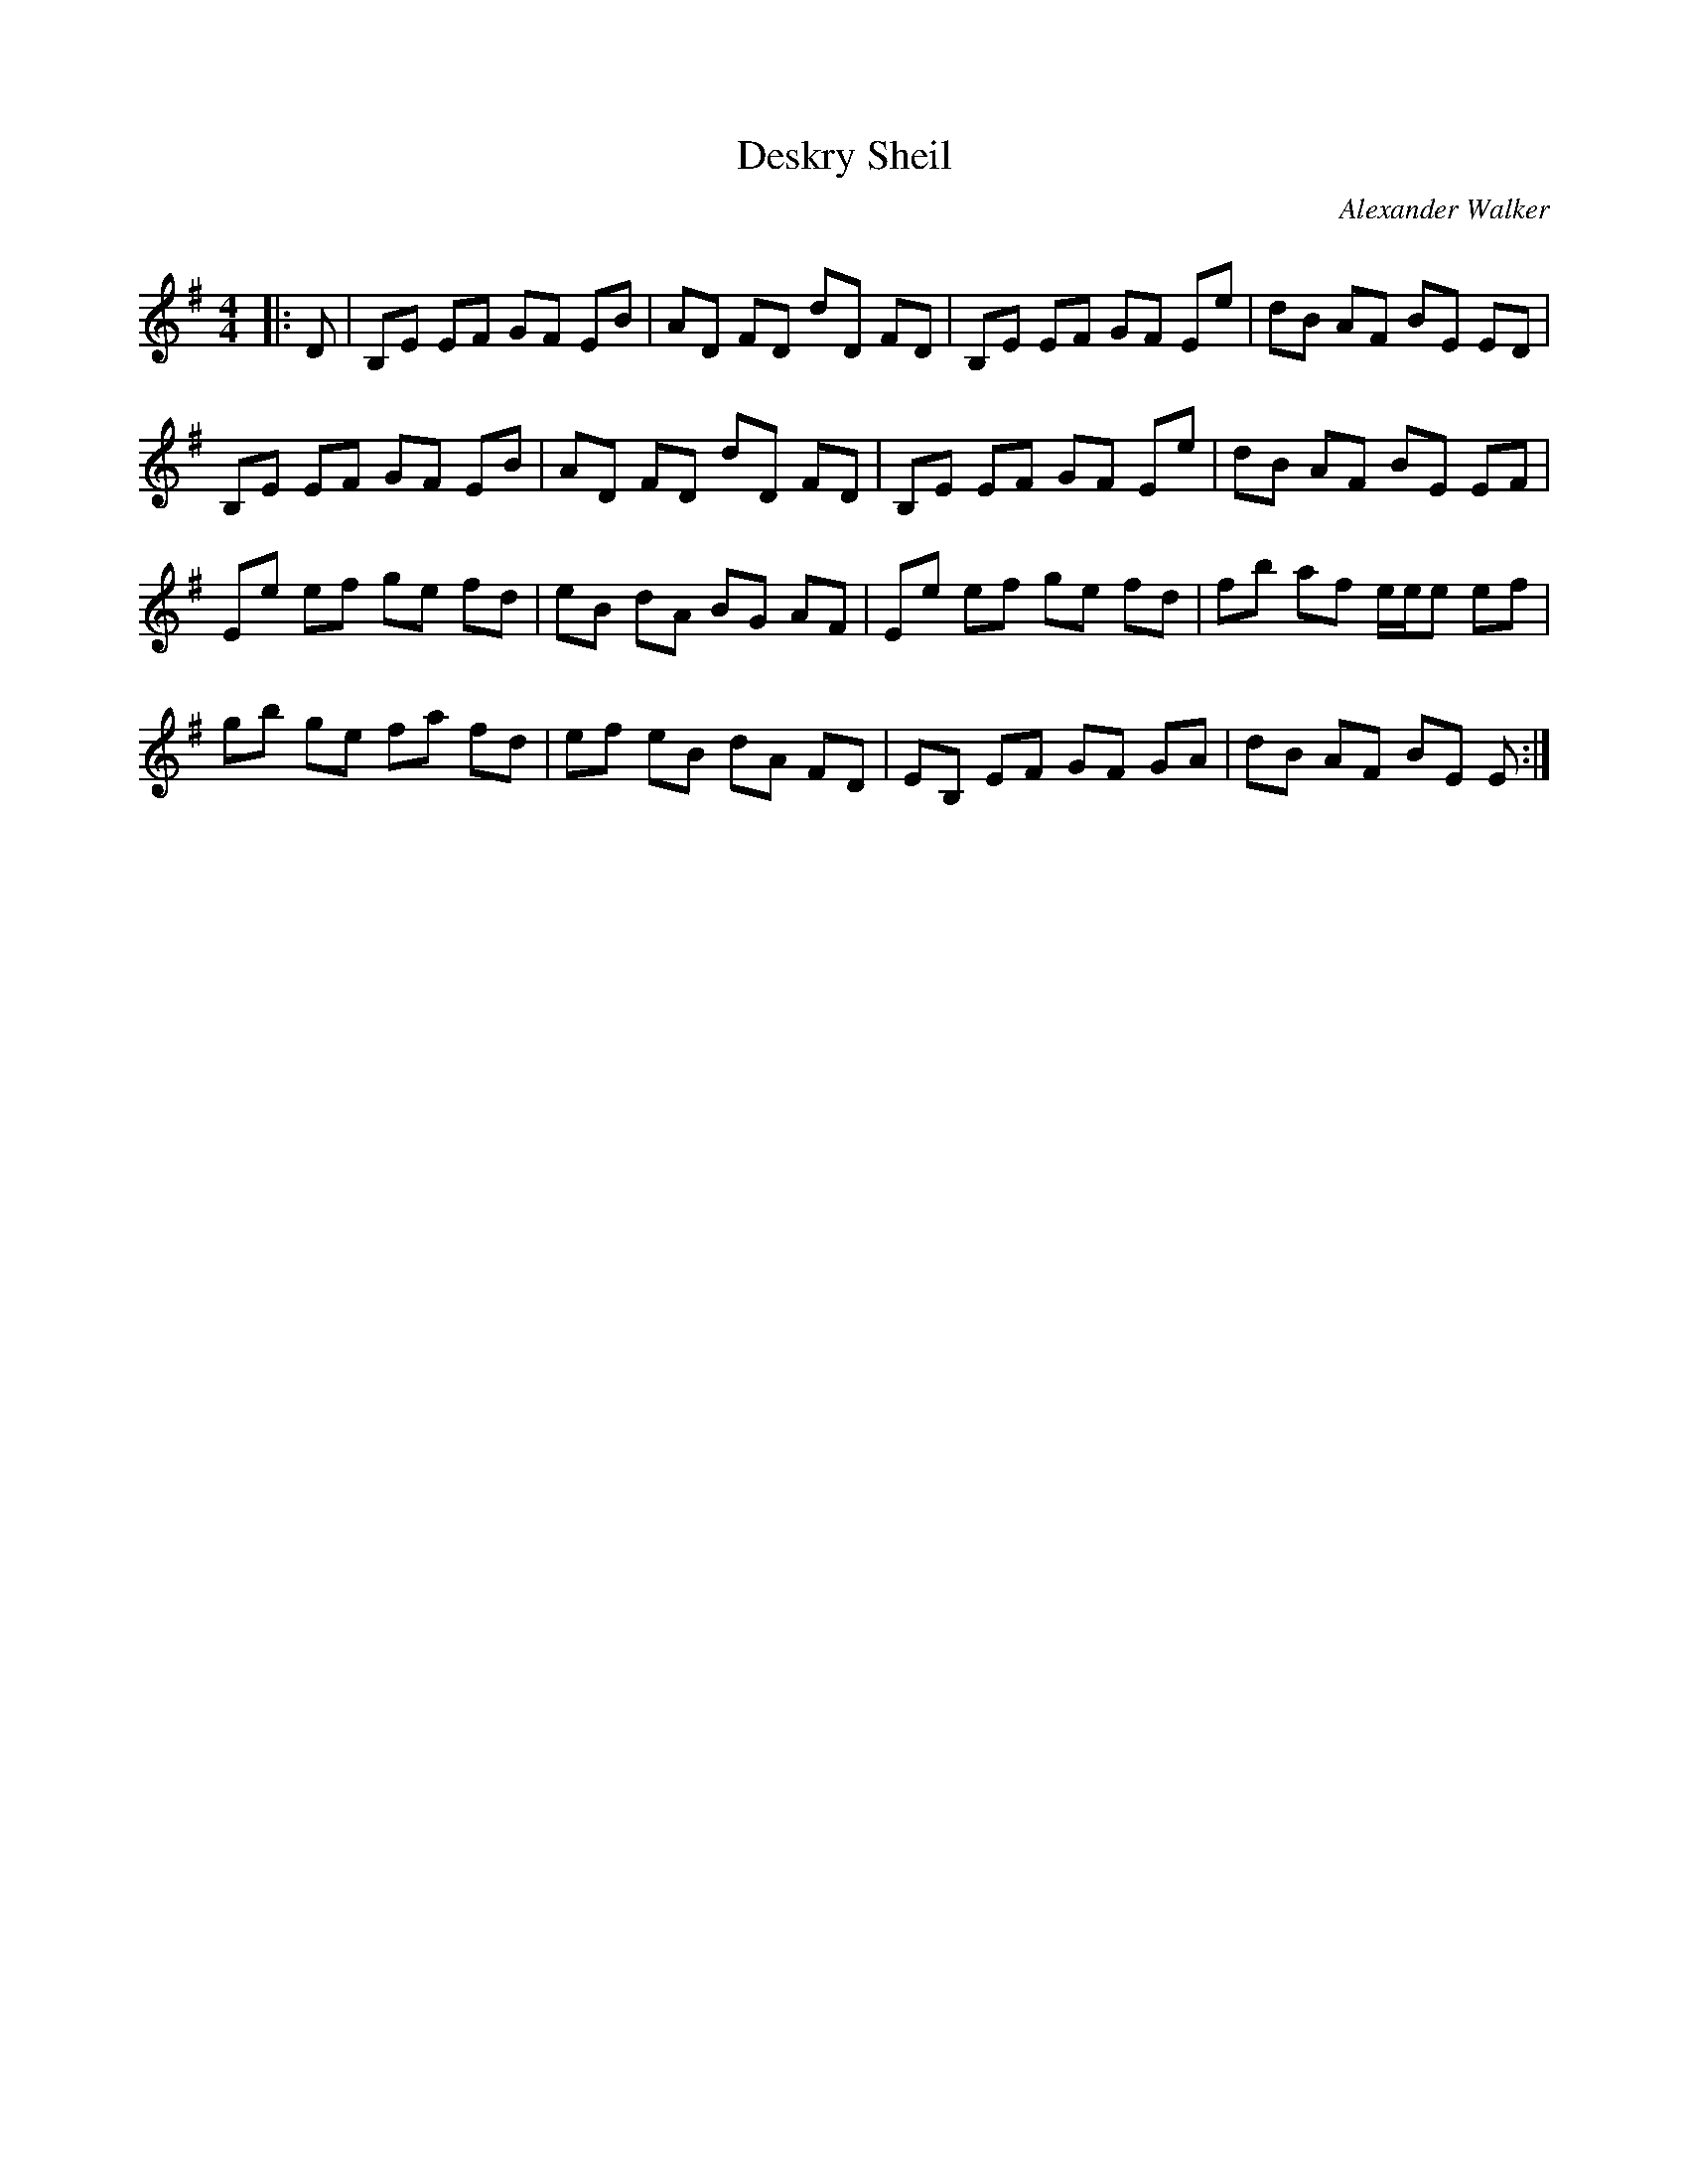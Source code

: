 X:1
T: Deskry Sheil
C:Alexander Walker
R:Reel
Q: 232
K:Em
M:4/4
L:1/8
|:D|B,E EF GF EB|AD FD dD FD|B,E EF GF Ee|dB AF BE ED|
B,E EF GF EB|AD FD dD FD|B,E EF GF Ee|dB AF BE EF|
Ee ef ge fd|eB dA BG AF|Ee ef ge fd|fb af e1/2e1/2e ef|
gb ge fa fd|ef eB dA FD|EB, EF GF GA|dB AF BE E:|
